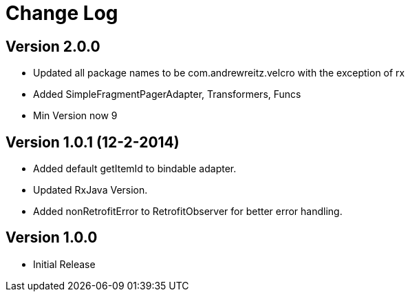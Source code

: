 = Change Log

== Version 2.0.0
* Updated all package names to be com.andrewreitz.velcro with the exception of rx
* Added SimpleFragmentPagerAdapter, Transformers, Funcs
* Min Version now 9

== Version 1.0.1 (12-2-2014)
* Added default getItemId to bindable adapter.
* Updated RxJava Version.
* Added nonRetrofitError to RetrofitObserver for better error handling.

== Version 1.0.0
* Initial Release
